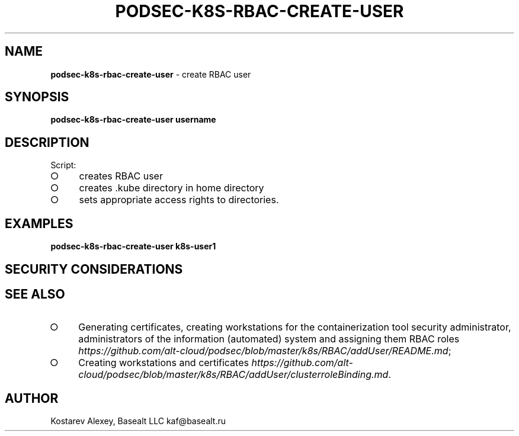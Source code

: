 .\" generated with Ronn-NG/v0.9.1
.\" http://github.com/apjanke/ronn-ng/tree/0.9.1
.TH "PODSEC\-K8S\-RBAC\-CREATE\-USER" "1" "October 2024" ""
.SH "NAME"
\fBpodsec\-k8s\-rbac\-create\-user\fR \- create RBAC user
.SH "SYNOPSIS"
\fBpodsec\-k8s\-rbac\-create\-user username\fR
.SH "DESCRIPTION"
Script:
.IP "\[ci]" 4
creates RBAC user
.IP "\[ci]" 4
creates \.kube directory in home directory
.IP "\[ci]" 4
sets appropriate access rights to directories\.
.IP "" 0
.SH "EXAMPLES"
\fBpodsec\-k8s\-rbac\-create\-user k8s\-user1\fR
.SH "SECURITY CONSIDERATIONS"
.SH "SEE ALSO"
.IP "\[ci]" 4
Generating certificates, creating workstations for the containerization tool security administrator, administrators of the information (automated) system and assigning them RBAC roles \fIhttps://github\.com/alt\-cloud/podsec/blob/master/k8s/RBAC/addUser/README\.md\fR;
.IP "\[ci]" 4
Creating workstations and certificates \fIhttps://github\.com/alt\-cloud/podsec/blob/master/k8s/RBAC/addUser/clusterroleBinding\.md\fR\.
.IP "" 0
.SH "AUTHOR"
Kostarev Alexey, Basealt LLC kaf@basealt\.ru
